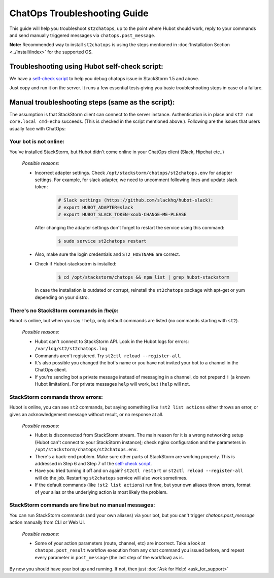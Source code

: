 ChatOps Troubleshooting Guide
=============================

This guide will help you troubleshoot ``st2chatops``, up to the point where Hubot should work, reply to your
commands and send manually triggered messages via ``chatops.post_message``. 

**Note:** Recommended way to install ``st2chatops`` is using the steps mentioned
in :doc:`Installation Section <../install/index>` for the supported OS.

----------------------------------------------
Troubleshooting using Hubot self-check script:
----------------------------------------------

We have a `self-check script <https://github.com/StackStorm/st2chatops/blob/master/scripts/self-check.sh>`_ 
to help you debug chatops issue in StackStorm 1.5 and above.

Just copy and run it on the server. It runs a few essential tests giving you basic troubleshooting steps in
case of a failure.


--------------------------------------------------
Manual troubleshooting steps (same as the script):
--------------------------------------------------

The assumption is that StackStorm client can connect to the server instance. Authentication is in place and
``st2 run core.local cmd=echo`` succeeds. (This is checked in the script mentioned above.). Following are the
issues that users usually face with ChatOps:


Your bot is not online:
-----------------------

You've installed StackStorm, but Hubot didn't come online in your ChatOps client (Slack, Hipchat etc..)

    *Possible reasons:*

    - Incorrect adapter settings. Check ``/opt/stackstorm/chatops/st2chatops.env`` for adapter settings.
      For example, for slack adapter, we need to uncomment following lines and update slack token:

        .. code-block:: shell

           # Slack settings (https://github.com/slackhq/hubot-slack):
           # export HUBOT_ADAPTER=slack
           # export HUBOT_SLACK_TOKEN=xoxb-CHANGE-ME-PLEASE

      After changing the adapter settings don't forget to restart the service using this command:
        
        .. code-block:: shell

           $ sudo service st2chatops restart

    - Also, make sure the login credentials and ``ST2_HOSTNAME`` are correct.
    - Check if Hubot-stacksotrm is installed:

        .. code-block:: shell

           $ cd /opt/stackstorm/chatops && npm list | grep hubot-stackstorm

      In case the installation is outdated or corrupt, reinstall the ``st2chatops``
      package with apt-get or yum depending on your distro.


There's no StackStorm commands in `!help`:
--------------------------------------------

Hubot is online, but when you say ``!help``, only default commands are listed (no commands starting with ``st2``).

    *Possible reasons:*

    - Hubot can't connect to StackStorm API. Look in the Hubot logs for errors: ``/var/log/st2/st2chatops.log``
    - Commands aren't registered. Try ``st2ctl reload --register-all``.
    - It's also possible you changed the bot's name or you have not invited your bot to a channel in the ChatOps client.
    - If you're sending bot a private message instead of messaging in a channel, 
      do not prepend ``!`` (a known Hubot limitation). For private messages ``help`` 
      will work, but ``!help`` will not. 


StackStorm commands throw errors:
---------------------------------

Hubot is online, you can see ``st2`` commands, but saying something like ``!st2 list actions``
either throws an error, or gives an acknowledgement message without result, or no response at all.

    *Possible reasons:*

    - Hubot is disconnected from StackStorm stream. The main reason for it is a wrong 
      networking setup (Hubot can't connect to your StackStorm instance); check nginx
      configuration and the parameters in ``/opt/stackstorm/chatops/st2chatops.env``.
    - There's a back-end problem. Make sure other parts of StackStorm are working properly. This is addressed in Step 6 and Step 7 of the
      `self-check script <https://github.com/StackStorm/st2chatops/blob/master/scripts/self-check.sh>`_.
    - Have you tried turning it off and on again? ``st2ctl restart`` or 
      ``st2ctl reload --register-all`` will do the job. Restarting ``st2chatops`` service
      will also work sometimes.
    - If the default commands (like ``!st2 list actions``) run fine, but your own 
      aliases throw errors, format of your alias or the underlying action is most 
      likely the problem.


StackStorm commands are fine but no manual messages:
----------------------------------------------------

You can run StackStorm commands (and your own aliases) via your bot,
but you can't trigger `chatops.post_message` action manually from CLI or Web UI.

    *Possible reasons:*

    - Some of your action parameters (route, channel, etc) are incorrect. Take a look at ``chatops.post_result`` workflow
      execution from any chat command you issued before, and repeat every parameter in ``post_message`` (the last step of
      the workflow) as is.


By now you should have your bot up and running. If not, then just :doc:`Ask for Help! <ask_for_support>`

